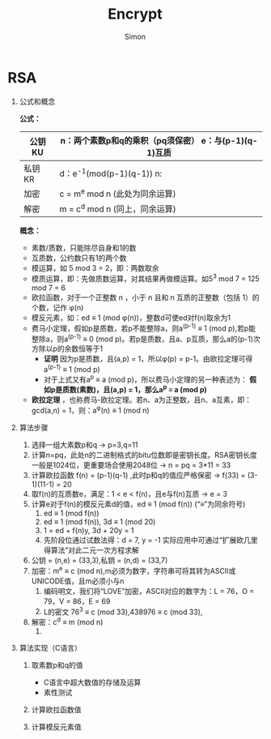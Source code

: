 
#+TITLE: Encrypt
#+AUTHOR:Simon
#+EMAIL: xue.shumeng@yahoo.com
#+KEYWORDS: encrypt
#+OPTIONS: H:1 toc:0

* RSA
** 公式和概念
   *公式：*
   | 公钥 KU | n：两个素数p和q的乘积（pq须保密） e：与(p-1)(q-1)互质 |
   |---------+-------------------------------------------------------|
   | 私钥 KR | d：e^-1(mod(p-1)(q-1)) n:                             |
   |---------+-------------------------------------------------------|
   | 加密    | c = m^e mod n (此处为同余运算)                                |
   |---------+-------------------------------------------------------|
   | 解密    | m = c^d mod n (同上，同余运算)                               |
   *概念：* 
   - 素数/质数，只能除尽自身和1的数
   - 互质数，公约数只有1的两个数
   - 模运算，如 5 mod 3 = 2，即：两数取余
   - 模质运算，即：先做质数运算，对其结果再做模运算。如5^3 mod 7 = 125 mod 7 = 6
   - 欧拉函数，对于一个正整数 n ，小于 n 且和 n 互质的正整数（包括 1）的个数，记作 φ(n)
   - 模反元素，如：ed ≡ 1 (mod φ(n))，整数d可使ed对f(n)取余为1
   - 费马小定理，假如p是质数，若p不能整除a，则a^(p-1) ≡ 1 (mod p),若p能整除a，则a^(p-1) ≡ 0 (mod p)。若p是质数，且a、p互质，那么a的(p-1)次方除以p的余数恒等于1
     - *证明* 因为p是质数，且(a,p) = 1，所以φ(p) = p-1。由欧拉定理可得a^(p-1) ≡ 1 (mod p)
     - 对于上式又有a^p ≡ a (mod p)，所以费马小定理的另一种表述为： *假如p是质数(素数)，且(a,p) = 1，那么a^p ≡ a (mod p)*
   - *欧拉定理* ，也称费马-欧拉定理。若n、a为正整数，且n、a互素，即：gcd(a,n) = 1，则：a^φ(n) ≡ 1 (mod n)
** 算法步骤
   1. 选择一组大素数p和q -> p=3,q=11
   2. 计算n=pq，此处n的二进制格式的bitu位数即是密钥长度。RSA密钥长度一般是1024位，更重要场合使用2048位 -> n = pq = 3*11 = 33
   3. 计算欧拉函数 f(n) = (p-1)(q-1) ,此时p和q的值应严格保密 -> f(33) = (3-1)(11-1) = 20
   4. 取f(n)的互质数e，满足：1 < e < f(n)，且e与f(n)互质 -> e = 3
   5. 计算e对于f(n)的模反元素d的值，ed ≡ 1 (mod f(n)) (“≡”为同余符号) 
      1. ed ≡ 1 (mod f(n))
      2. ed ≡ 1 (mod f(n)), 3d ≡ 1 (mod 20)
      3. 1 = ed + f(n)y, 3d + 20y = 1
      4. 先阶段位通过试数法得：d = 7, y = -1 实际应用中可通过“扩展欧几里得算法”对此二元一次方程求解
   6. 公钥 = (n,e) = (33,3),私钥 = (n,d) = (33,7)
   7. 加密：m^e ≡ c (mod n),m必须为数字，字符串可将其转为ASCII或UNICODE值，且m必须小与n
      1. 编码明文，我们将“LOVE”加密，ASCII对应的数字为：L = 76，O = 79，V = 86，E = 69
      2. L的密文 76^3 ≡ c (mod 33),438976 ≡ c (mod 33),
   8. 解密：c^d ≡ m (mod n)
      1.

** 算法实现（C语言）

*** 取素数p和q的值
    - C语言中超大数值的存储及运算
    - 素性测试

*** 计算欧拉函数值

*** 计算模反元素值
